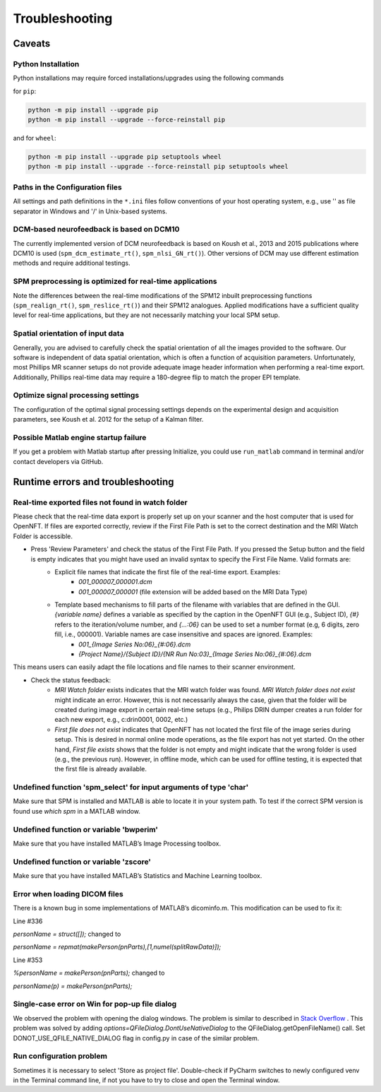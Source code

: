.. _troubleshooting:

Troubleshooting
===============

Caveats
-------

Python Installation
+++++++++++++++++++

Python installations may require forced installations/upgrades using the following commands

for ``pip``:

.. code-block::

    python -m pip install --upgrade pip
    python -m pip install --upgrade --force-reinstall pip

and for ``wheel``:

.. code-block::

    python -m pip install --upgrade pip setuptools wheel
    python -m pip install --upgrade --force-reinstall pip setuptools wheel


Paths in the Configuration files
++++++++++++++++++++++++++++++++

All settings and path definitions in the ``*.ini`` files follow conventions of your host operating system, e.g., use '\' as file separator in Windows and '/' in Unix-based systems.

DCM-based neurofeedback is based on DCM10
+++++++++++++++++++++++++++++++++++++++++

The currently implemented version of DCM neurofeedback is based on Koush et al., 2013 and 2015 publications where DCM10 is used (``spm_dcm_estimate_rt()``, ``spm_nlsi_GN_rt()``). Other versions of DCM may use different estimation methods and require additional testings.

SPM preprocessing is optimized for real-time applications
+++++++++++++++++++++++++++++++++++++++++++++++++++++++++

Note the differences between the real-time modifications of the SPM12 inbuilt preprocessing functions (``spm_realign_rt()``, ``spm_reslice_rt()``) and their SPM12 analogues. Applied modifications have a sufficient quality level for real-time applications, but they are not necessarily matching your local SPM setup.

Spatial orientation of input data
+++++++++++++++++++++++++++++++++

Generally, you are advised to carefully check the spatial orientation of all the images provided to the software. Our software is independent of data spatial orientation, which is often a function of acquisition parameters. Unfortunately, most Phillips MR scanner setups do not provide adequate image header information when performing a real-time export. Additionally, Phillips real-time data may require a 180-degree flip to match the proper EPI template.

Optimize signal processing settings
+++++++++++++++++++++++++++++++++++

The configuration of the optimal signal processing settings depends on the experimental design and acquisition parameters, see Koush et al. 2012 for the setup of a Kalman filter.

Possible Matlab engine startup failure
++++++++++++++++++++++++++++++++++++++

If you get a problem with Matlab startup after pressing Initialize, you could use ``run_matlab`` command in terminal and/or contact developers via GitHub.

Runtime errors and troubleshooting
----------------------------------

Real-time exported files not found in watch folder
++++++++++++++++++++++++++++++++++++++++++++++++++

Please check that the real-time data export is properly set up on your scanner and the host computer that is used for OpenNFT. If files are exported correctly, review if the First File Path is set to the correct destination and the MRI Watch Folder is accessible.

- Press 'Review Parameters' and check the status of the First File Path. If you pressed the Setup button and the field is empty indicates that you might have used an invalid syntax to specify the First File Name. Valid formats are:
    - Explicit file names that indicate the first file of the real-time export. Examples:
        - `001_000007_000001.dcm`
        - `001_000007_000001` (file extension will be added based on the MRI Data Type)
    - Template based mechanisms to fill parts of the filename with variables that are defined in the GUI. `{variable name}` defines a variable as specified by the caption in the OpenNFT GUI (e.g., Subject ID), `{#}` refers to the iteration/volume number, and `{…:06}` can be used to set a number format (e.g, 6 digits, zero fill, i.e., 000001). Variable names are case insensitive and spaces are ignored. Examples:
        - `001_{Image Series No:06}_{#:06}.dcm`
        - `{Project Name}/{Subject ID}/{NR Run No:03}_{Image Series No:06}_{#:06}.dcm`

This means users can easily adapt the file locations and file names to their scanner environment.

- Check the status feedback:
    - `MRI Watch folder` exists indicates that the MRI watch folder was found. `MRI Watch folder does not exist` might indicate an error. However, this is not necessarily always the case, given that the folder will be created during image export in certain real-time setups (e.g., Philips DRIN dumper creates a run folder for each new export, e.g., c:\drin\0001, 0002, etc.)

    - `First file does not exist` indicates that OpenNFT has not located the first file of the image series during setup. This is desired in normal online mode operations, as the file export has not yet started. On the other hand, `First file exists` shows that the folder is not empty and might indicate that the wrong folder is used (e.g., the previous run). However, in offline mode, which can be used for offline testing, it is expected that the first file is already available.

Undefined function 'spm_select' for input arguments of type 'char'
++++++++++++++++++++++++++++++++++++++++++++++++++++++++++++++++++

Make sure that SPM is installed and MATLAB is able to locate it in your system path. To test if the correct SPM version is found use `which spm` in a MATLAB window.

Undefined function or variable 'bwperim'
++++++++++++++++++++++++++++++++++++++++

Make sure that you have installed MATLAB’s Image Processing toolbox.

Undefined function or variable 'zscore'
+++++++++++++++++++++++++++++++++++++++

Make sure that you have installed MATLAB’s Statistics and Machine Learning toolbox.

Error when loading DICOM files
++++++++++++++++++++++++++++++

There is a known bug in some implementations of MATLAB’s dicominfo.m. This modification can be used to fix it:

Line #336

`personName = struct([]);` changed to

`personName = repmat(makePerson(pnParts),[1,numel(splitRawData)]);`

Line #353

`%personName = makePerson(pnParts);` changed to

`personName(p) = makePerson(pnParts);`

.. _7_2_8:

Single-case error on Win for pop-up file dialog
+++++++++++++++++++++++++++++++++++++++++++++++

We observed the problem with opening the dialog windows. The problem is similar to described in `Stack Overflow <http://stackoverflow.com/questions/33145515/pythonw-exe-has-stopped-working-when-running-qfiledialog-getexistingdirectory>`_ . This problem was solved by adding `options=QFileDialog.DontUseNativeDialog` to the QFileDialog.getOpenFileName() call. Set DONOT_USE_QFILE_NATIVE_DIALOG flag in config.py in case of the similar problem.

.. _possible_error:

Run configuration problem
+++++++++++++++++++++++++

Sometimes it is necessary to select 'Store as project file'. Double-check if PyCharm switches to newly configured venv in the Terminal command line, if not you have to try to close and open the Terminal window.